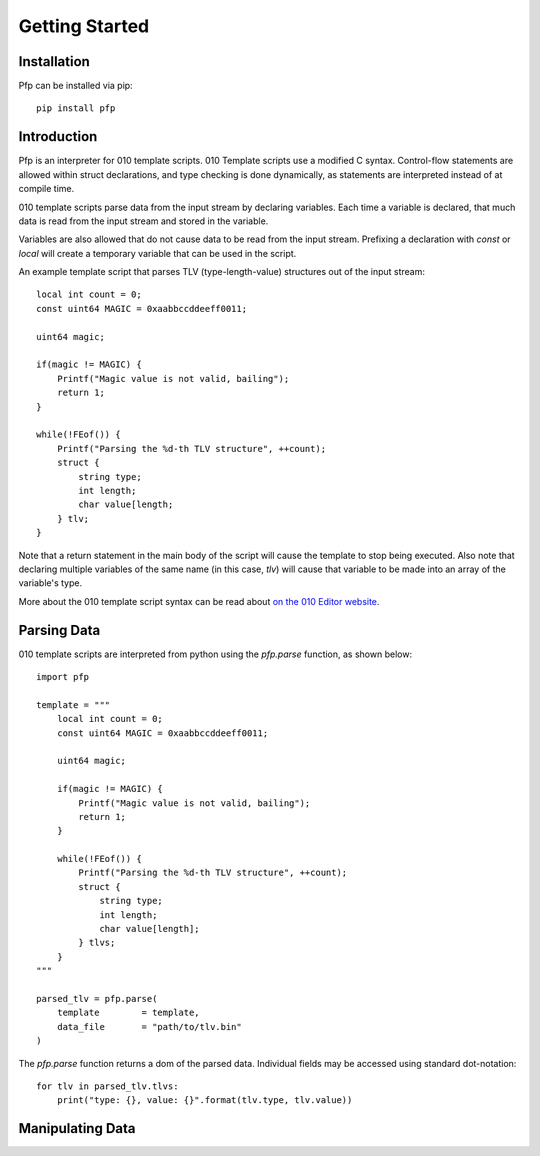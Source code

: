 
Getting Started
===============

Installation
^^^^^^^^^^^^

Pfp can be installed via pip: ::

    pip install pfp

Introduction
^^^^^^^^^^^^

Pfp is an interpreter for 010 template scripts. 010 Template scripts
use a modified C syntax. Control-flow
statements are allowed within struct declarations, and type
checking is done dynamically, as statements are interpreted
instead of at compile time.

010 template scripts parse data from the input stream by declaring
variables. Each time a variable is declared, that much data is read
from the input stream and stored in the variable.

Variables are also allowed that do not cause data to be read from
the input stream. Prefixing a declaration with `const` or `local`
will create a temporary variable that can be used in the script.

An example template script that parses TLV (type-length-value)
structures out of the input stream: ::

    local int count = 0;
    const uint64 MAGIC = 0xaabbccddeeff0011;

    uint64 magic;

    if(magic != MAGIC) {
        Printf("Magic value is not valid, bailing");
        return 1;
    }

    while(!FEof()) {
        Printf("Parsing the %d-th TLV structure", ++count);
        struct {
            string type;
            int length;
            char value[length;
        } tlv;
    }

Note that a return statement in the main body of the script will
cause the template to stop being executed. Also note that declaring
multiple variables of the same name (in this case, `tlv`) will cause
that variable to be made into an array of the variable's type.

More about the 010 template script syntax can be read about
`on the 010 Editor website <http://www.sweetscape.com/010editor/templates.html>`_.

Parsing Data
^^^^^^^^^^^^

010 template scripts are interpreted from python using the `pfp.parse`
function, as shown below: ::

    import pfp

    template = """
        local int count = 0;
        const uint64 MAGIC = 0xaabbccddeeff0011;

        uint64 magic;

        if(magic != MAGIC) {
            Printf("Magic value is not valid, bailing");
            return 1;
        }

        while(!FEof()) {
            Printf("Parsing the %d-th TLV structure", ++count);
            struct {
                string type;
                int length;
                char value[length];
            } tlvs;
        }
    """

    parsed_tlv = pfp.parse(
        template        = template,
        data_file       = "path/to/tlv.bin"
    )

The `pfp.parse` function returns a dom of the parsed data. Individual
fields may be accessed using standard dot-notation: ::

    for tlv in parsed_tlv.tlvs:
        print("type: {}, value: {}".format(tlv.type, tlv.value))

Manipulating Data
^^^^^^^^^^^^^^^^^



